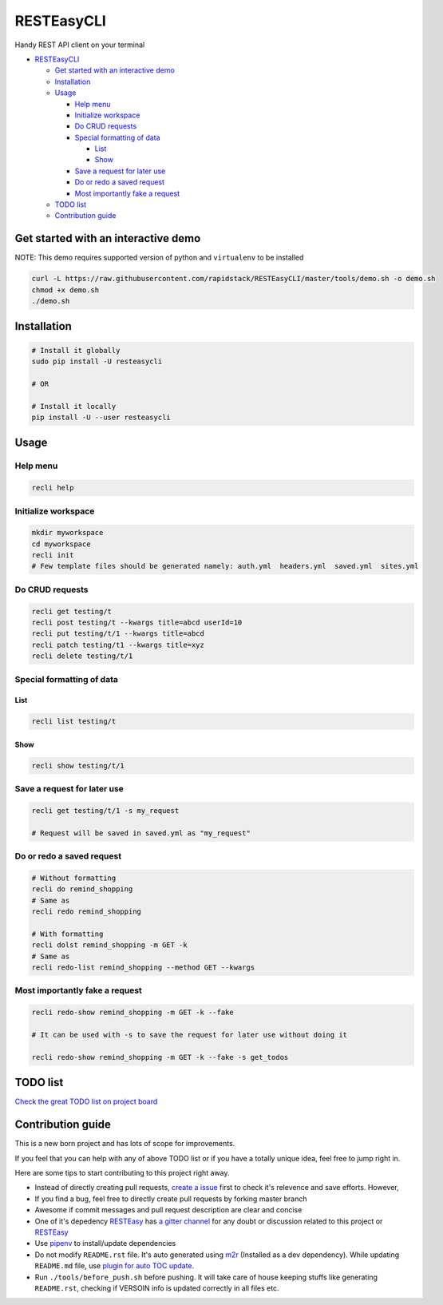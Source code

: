 
RESTEasyCLI
===========

Handy REST API client on your terminal


.. image:: https://img.shields.io/pypi/v/RESTEasyCLI.svg
   :target: https://pypi.org/project/RESTEasyCLI
   :alt: PyPI version


.. image:: https://travis-ci.org/rapidstack/RESTEasyCLI.svg?branch=master
   :target: https://travis-ci.org/rapidstack/RESTEasyCLI
   :alt: Build Status



.. image:: https://asciinema.org/a/219207.svg
   :target: https://asciinema.org/a/219207
   :alt: asciicast



* `RESTEasyCLI <#resteasycli>`_

  * `Get started with an interactive demo <#get-started-with-an-interactive-demo>`_
  * `Installation <#installation>`_
  * `Usage <#usage>`_

    * `Help menu <#help-menu>`_
    * `Initialize workspace <#initialize-workspace>`_
    * `Do CRUD requests <#do-crud-requests>`_
    * `Special formatting of data <#special-formatting-of-data>`_

      * `List <#list>`_
      * `Show <#show>`_

    * `Save a request for later use <#save-a-request-for-later-use>`_
    * `Do or redo a saved request <#do-or-redo-a-saved-request>`_
    * `Most importantly fake a request <#most-importantly-fake-a-request>`_

  * `TODO list <#todo-list>`_
  * `Contribution guide <#contribution-guide>`_

Get started with an interactive demo
------------------------------------

NOTE: This demo requires supported version of python and ``virtualenv`` to be installed

.. code-block:: bash

   curl -L https://raw.githubusercontent.com/rapidstack/RESTEasyCLI/master/tools/demo.sh -o demo.sh
   chmod +x demo.sh
   ./demo.sh

Installation
------------

.. code-block:: bash

   # Install it globally
   sudo pip install -U resteasycli

   # OR

   # Install it locally
   pip install -U --user resteasycli

Usage
-----

Help menu
^^^^^^^^^

.. code-block:: bash

   recli help

Initialize workspace
^^^^^^^^^^^^^^^^^^^^

.. code-block:: bash

   mkdir myworkspace
   cd myworkspace
   recli init
   # Few template files should be generated namely: auth.yml  headers.yml  saved.yml  sites.yml

Do CRUD requests
^^^^^^^^^^^^^^^^

.. code-block:: bash

   recli get testing/t
   recli post testing/t --kwargs title=abcd userId=10
   recli put testing/t/1 --kwargs title=abcd
   recli patch testing/t1 --kwargs title=xyz
   recli delete testing/t/1

Special formatting of data
^^^^^^^^^^^^^^^^^^^^^^^^^^

List
~~~~

.. code-block:: bash

   recli list testing/t

Show
~~~~

.. code-block:: bash

   recli show testing/t/1

Save a request for later use
^^^^^^^^^^^^^^^^^^^^^^^^^^^^

.. code-block:: bash

   recli get testing/t/1 -s my_request

   # Request will be saved in saved.yml as "my_request"

Do or redo a saved request
^^^^^^^^^^^^^^^^^^^^^^^^^^

.. code-block:: bash

   # Without formatting
   recli do remind_shopping
   # Same as
   recli redo remind_shopping

   # With formatting
   recli dolst remind_shopping -m GET -k
   # Same as
   recli redo-list remind_shopping --method GET --kwargs

Most importantly fake a request
^^^^^^^^^^^^^^^^^^^^^^^^^^^^^^^

.. code-block:: bash

   recli redo-show remind_shopping -m GET -k --fake

   # It can be used with -s to save the request for later use without doing it

   recli redo-show remind_shopping -m GET -k --fake -s get_todos

TODO list
---------

`Check the great TODO list on project board <https://github.com/rapidstack/RESTEasyCLI/projects>`_

Contribution guide
------------------

This is a new born project and has lots of scope for improvements.

If you feel that you can help with any of above TODO list or if you have a totally unique idea, feel free to jump right in.

Here are some tips to start contributing to this project right away.


* Instead of directly creating pull requests, `create a issue <https://github.com/rapidstack/RESTEasyCLI/issues/new>`_ first to check it's relevence and save efforts. However,
* If you find a bug, feel free to directly create pull requests by forking master branch
* Awesome if commit messages and pull request description are clear and concise
* One of it's depedency `RESTEasy <https://github.com/rapidstack/RESTEasy>`_ has `a gitter channel <https://gitter.im/rapidstack/RESTEasy>`_ for any doubt or discussion related to this project or `RESTEasy <https://github.com/rapidstack/RESTEasy>`_
* Use `pipenv <https://github.com/pypa/pipenv>`_ to install/update dependencies
* Do not modify ``README.rst`` file. It's auto generated using `m2r <https://github.com/miyakogi/m2r>`_ (Installed as a dev dependency). While updating ``README.md`` file, use `plugin for auto TOC update <https://github.com/ekalinin/github-markdown-toc>`_.
* Run ``./tools/before_push.sh`` before pushing. It will take care of house keeping stuffs like generating ``README.rst``\ , checking if VERSOIN info is updated correctly in all files etc.
